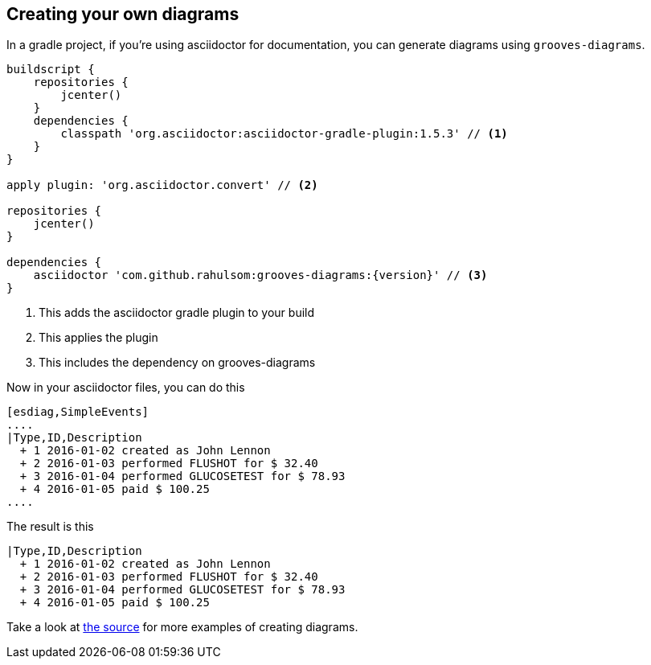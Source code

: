 == Creating your own diagrams

In a gradle project, if you're using asciidoctor for documentation, you can generate diagrams using `grooves-diagrams`.

[source,groovy,subs="attributes+"]
----
buildscript {
    repositories {
        jcenter()
    }
    dependencies {
        classpath 'org.asciidoctor:asciidoctor-gradle-plugin:1.5.3' // <1>
    }
}

apply plugin: 'org.asciidoctor.convert' // <2>

repositories {
    jcenter()
}

dependencies {
    asciidoctor 'com.github.rahulsom:grooves-diagrams:{version}' // <3>
}
----
<1> This adds the asciidoctor gradle plugin to your build
<2> This applies the plugin
<3> This includes the dependency on grooves-diagrams

Now in your asciidoctor files, you can do this

[source,asciidoctor]
----
[esdiag,SimpleEvents]
....
|Type,ID,Description
  + 1 2016-01-02 created as John Lennon
  + 2 2016-01-03 performed FLUSHOT for $ 32.40
  + 3 2016-01-04 performed GLUCOSETEST for $ 78.93
  + 4 2016-01-05 paid $ 100.25
....
----

The result is this

[esdiag,SimpleEvents]
....
|Type,ID,Description
  + 1 2016-01-02 created as John Lennon
  + 2 2016-01-03 performed FLUSHOT for $ 32.40
  + 3 2016-01-04 performed GLUCOSETEST for $ 78.93
  + 4 2016-01-05 paid $ 100.25
....

Take a look at https://github.com/rahulsom/grooves/tree/master/grooves-docs/src/docs/asciidoc[the source] for more examples of creating diagrams.
